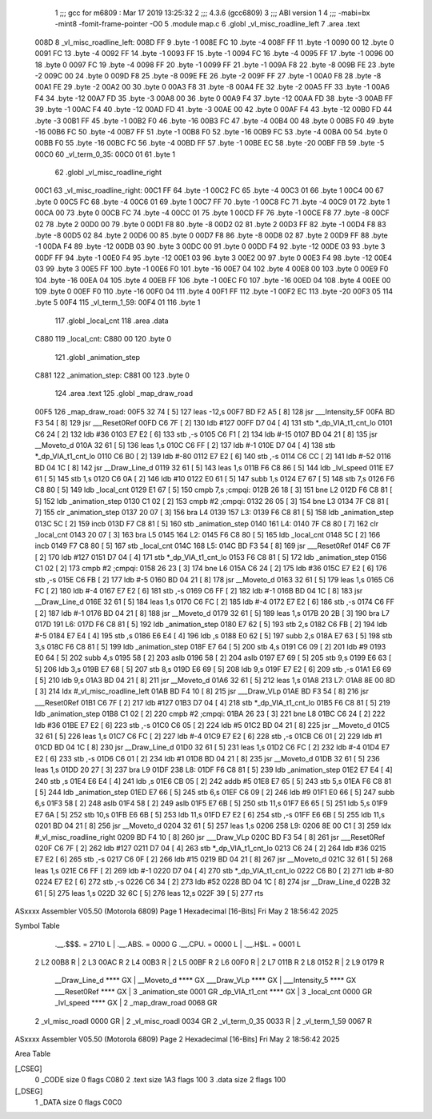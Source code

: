                               1 ;;; gcc for m6809 : Mar 17 2019 13:25:32
                              2 ;;; 4.3.6 (gcc6809)
                              3 ;;; ABI version 1
                              4 ;;; -mabi=bx -mint8 -fomit-frame-pointer -O0
                              5 	.module	map.c
                              6 	.globl	_vl_misc_roadline_left
                              7 	.area	.text
   008D                       8 _vl_misc_roadline_left:
   008D FF                    9 	.byte	-1
   008E FC                   10 	.byte	-4
   008F FF                   11 	.byte	-1
   0090 00                   12 	.byte	0
   0091 FC                   13 	.byte	-4
   0092 FF                   14 	.byte	-1
   0093 FF                   15 	.byte	-1
   0094 FC                   16 	.byte	-4
   0095 FF                   17 	.byte	-1
   0096 00                   18 	.byte	0
   0097 FC                   19 	.byte	-4
   0098 FF                   20 	.byte	-1
   0099 FF                   21 	.byte	-1
   009A F8                   22 	.byte	-8
   009B FE                   23 	.byte	-2
   009C 00                   24 	.byte	0
   009D F8                   25 	.byte	-8
   009E FE                   26 	.byte	-2
   009F FF                   27 	.byte	-1
   00A0 F8                   28 	.byte	-8
   00A1 FE                   29 	.byte	-2
   00A2 00                   30 	.byte	0
   00A3 F8                   31 	.byte	-8
   00A4 FE                   32 	.byte	-2
   00A5 FF                   33 	.byte	-1
   00A6 F4                   34 	.byte	-12
   00A7 FD                   35 	.byte	-3
   00A8 00                   36 	.byte	0
   00A9 F4                   37 	.byte	-12
   00AA FD                   38 	.byte	-3
   00AB FF                   39 	.byte	-1
   00AC F4                   40 	.byte	-12
   00AD FD                   41 	.byte	-3
   00AE 00                   42 	.byte	0
   00AF F4                   43 	.byte	-12
   00B0 FD                   44 	.byte	-3
   00B1 FF                   45 	.byte	-1
   00B2 F0                   46 	.byte	-16
   00B3 FC                   47 	.byte	-4
   00B4 00                   48 	.byte	0
   00B5 F0                   49 	.byte	-16
   00B6 FC                   50 	.byte	-4
   00B7 FF                   51 	.byte	-1
   00B8 F0                   52 	.byte	-16
   00B9 FC                   53 	.byte	-4
   00BA 00                   54 	.byte	0
   00BB F0                   55 	.byte	-16
   00BC FC                   56 	.byte	-4
   00BD FF                   57 	.byte	-1
   00BE EC                   58 	.byte	-20
   00BF FB                   59 	.byte	-5
   00C0                      60 _vl_term_0_35:
   00C0 01                   61 	.byte	1
                             62 	.globl	_vl_misc_roadline_right
   00C1                      63 _vl_misc_roadline_right:
   00C1 FF                   64 	.byte	-1
   00C2 FC                   65 	.byte	-4
   00C3 01                   66 	.byte	1
   00C4 00                   67 	.byte	0
   00C5 FC                   68 	.byte	-4
   00C6 01                   69 	.byte	1
   00C7 FF                   70 	.byte	-1
   00C8 FC                   71 	.byte	-4
   00C9 01                   72 	.byte	1
   00CA 00                   73 	.byte	0
   00CB FC                   74 	.byte	-4
   00CC 01                   75 	.byte	1
   00CD FF                   76 	.byte	-1
   00CE F8                   77 	.byte	-8
   00CF 02                   78 	.byte	2
   00D0 00                   79 	.byte	0
   00D1 F8                   80 	.byte	-8
   00D2 02                   81 	.byte	2
   00D3 FF                   82 	.byte	-1
   00D4 F8                   83 	.byte	-8
   00D5 02                   84 	.byte	2
   00D6 00                   85 	.byte	0
   00D7 F8                   86 	.byte	-8
   00D8 02                   87 	.byte	2
   00D9 FF                   88 	.byte	-1
   00DA F4                   89 	.byte	-12
   00DB 03                   90 	.byte	3
   00DC 00                   91 	.byte	0
   00DD F4                   92 	.byte	-12
   00DE 03                   93 	.byte	3
   00DF FF                   94 	.byte	-1
   00E0 F4                   95 	.byte	-12
   00E1 03                   96 	.byte	3
   00E2 00                   97 	.byte	0
   00E3 F4                   98 	.byte	-12
   00E4 03                   99 	.byte	3
   00E5 FF                  100 	.byte	-1
   00E6 F0                  101 	.byte	-16
   00E7 04                  102 	.byte	4
   00E8 00                  103 	.byte	0
   00E9 F0                  104 	.byte	-16
   00EA 04                  105 	.byte	4
   00EB FF                  106 	.byte	-1
   00EC F0                  107 	.byte	-16
   00ED 04                  108 	.byte	4
   00EE 00                  109 	.byte	0
   00EF F0                  110 	.byte	-16
   00F0 04                  111 	.byte	4
   00F1 FF                  112 	.byte	-1
   00F2 EC                  113 	.byte	-20
   00F3 05                  114 	.byte	5
   00F4                     115 _vl_term_1_59:
   00F4 01                  116 	.byte	1
                            117 	.globl	_local_cnt
                            118 	.area	.data
   C880                     119 _local_cnt:
   C880 00                  120 	.byte	0
                            121 	.globl	_animation_step
   C881                     122 _animation_step:
   C881 00                  123 	.byte	0
                            124 	.area	.text
                            125 	.globl	_map_draw_road
   00F5                     126 _map_draw_road:
   00F5 32 74         [ 5]  127 	leas	-12,s
   00F7 BD F2 A5      [ 8]  128 	jsr	___Intensity_5F
   00FA BD F3 54      [ 8]  129 	jsr	___Reset0Ref
   00FD C6 7F         [ 2]  130 	ldb	#127
   00FF D7 04         [ 4]  131 	stb	*_dp_VIA_t1_cnt_lo
   0101 C6 24         [ 2]  132 	ldb	#36
   0103 E7 E2         [ 6]  133 	stb	,-s
   0105 C6 F1         [ 2]  134 	ldb	#-15
   0107 BD 04 21      [ 8]  135 	jsr	__Moveto_d
   010A 32 61         [ 5]  136 	leas	1,s
   010C C6 FF         [ 2]  137 	ldb	#-1
   010E D7 04         [ 4]  138 	stb	*_dp_VIA_t1_cnt_lo
   0110 C6 B0         [ 2]  139 	ldb	#-80
   0112 E7 E2         [ 6]  140 	stb	,-s
   0114 C6 CC         [ 2]  141 	ldb	#-52
   0116 BD 04 1C      [ 8]  142 	jsr	__Draw_Line_d
   0119 32 61         [ 5]  143 	leas	1,s
   011B F6 C8 86      [ 5]  144 	ldb	_lvl_speed
   011E E7 61         [ 5]  145 	stb	1,s
   0120 C6 0A         [ 2]  146 	ldb	#10
   0122 E0 61         [ 5]  147 	subb	1,s
   0124 E7 67         [ 5]  148 	stb	7,s
   0126 F6 C8 80      [ 5]  149 	ldb	_local_cnt
   0129 E1 67         [ 5]  150 	cmpb	7,s	;cmpqi:
   012B 26 18         [ 3]  151 	bne	L2
   012D F6 C8 81      [ 5]  152 	ldb	_animation_step
   0130 C1 02         [ 2]  153 	cmpb	#2	;cmpqi:
   0132 26 05         [ 3]  154 	bne	L3
   0134 7F C8 81      [ 7]  155 	clr	_animation_step
   0137 20 07         [ 3]  156 	bra	L4
   0139                     157 L3:
   0139 F6 C8 81      [ 5]  158 	ldb	_animation_step
   013C 5C            [ 2]  159 	incb
   013D F7 C8 81      [ 5]  160 	stb	_animation_step
   0140                     161 L4:
   0140 7F C8 80      [ 7]  162 	clr	_local_cnt
   0143 20 07         [ 3]  163 	bra	L5
   0145                     164 L2:
   0145 F6 C8 80      [ 5]  165 	ldb	_local_cnt
   0148 5C            [ 2]  166 	incb
   0149 F7 C8 80      [ 5]  167 	stb	_local_cnt
   014C                     168 L5:
   014C BD F3 54      [ 8]  169 	jsr	___Reset0Ref
   014F C6 7F         [ 2]  170 	ldb	#127
   0151 D7 04         [ 4]  171 	stb	*_dp_VIA_t1_cnt_lo
   0153 F6 C8 81      [ 5]  172 	ldb	_animation_step
   0156 C1 02         [ 2]  173 	cmpb	#2	;cmpqi:
   0158 26 23         [ 3]  174 	bne	L6
   015A C6 24         [ 2]  175 	ldb	#36
   015C E7 E2         [ 6]  176 	stb	,-s
   015E C6 FB         [ 2]  177 	ldb	#-5
   0160 BD 04 21      [ 8]  178 	jsr	__Moveto_d
   0163 32 61         [ 5]  179 	leas	1,s
   0165 C6 FC         [ 2]  180 	ldb	#-4
   0167 E7 E2         [ 6]  181 	stb	,-s
   0169 C6 FF         [ 2]  182 	ldb	#-1
   016B BD 04 1C      [ 8]  183 	jsr	__Draw_Line_d
   016E 32 61         [ 5]  184 	leas	1,s
   0170 C6 FC         [ 2]  185 	ldb	#-4
   0172 E7 E2         [ 6]  186 	stb	,-s
   0174 C6 FF         [ 2]  187 	ldb	#-1
   0176 BD 04 21      [ 8]  188 	jsr	__Moveto_d
   0179 32 61         [ 5]  189 	leas	1,s
   017B 20 2B         [ 3]  190 	bra	L7
   017D                     191 L6:
   017D F6 C8 81      [ 5]  192 	ldb	_animation_step
   0180 E7 62         [ 5]  193 	stb	2,s
   0182 C6 FB         [ 2]  194 	ldb	#-5
   0184 E7 E4         [ 4]  195 	stb	,s
   0186 E6 E4         [ 4]  196 	ldb	,s
   0188 E0 62         [ 5]  197 	subb	2,s
   018A E7 63         [ 5]  198 	stb	3,s
   018C F6 C8 81      [ 5]  199 	ldb	_animation_step
   018F E7 64         [ 5]  200 	stb	4,s
   0191 C6 09         [ 2]  201 	ldb	#9
   0193 E0 64         [ 5]  202 	subb	4,s
   0195 58            [ 2]  203 	aslb
   0196 58            [ 2]  204 	aslb
   0197 E7 69         [ 5]  205 	stb	9,s
   0199 E6 63         [ 5]  206 	ldb	3,s
   019B E7 68         [ 5]  207 	stb	8,s
   019D E6 69         [ 5]  208 	ldb	9,s
   019F E7 E2         [ 6]  209 	stb	,-s
   01A1 E6 69         [ 5]  210 	ldb	9,s
   01A3 BD 04 21      [ 8]  211 	jsr	__Moveto_d
   01A6 32 61         [ 5]  212 	leas	1,s
   01A8                     213 L7:
   01A8 8E 00 8D      [ 3]  214 	ldx	#_vl_misc_roadline_left
   01AB BD F4 10      [ 8]  215 	jsr	___Draw_VLp
   01AE BD F3 54      [ 8]  216 	jsr	___Reset0Ref
   01B1 C6 7F         [ 2]  217 	ldb	#127
   01B3 D7 04         [ 4]  218 	stb	*_dp_VIA_t1_cnt_lo
   01B5 F6 C8 81      [ 5]  219 	ldb	_animation_step
   01B8 C1 02         [ 2]  220 	cmpb	#2	;cmpqi:
   01BA 26 23         [ 3]  221 	bne	L8
   01BC C6 24         [ 2]  222 	ldb	#36
   01BE E7 E2         [ 6]  223 	stb	,-s
   01C0 C6 05         [ 2]  224 	ldb	#5
   01C2 BD 04 21      [ 8]  225 	jsr	__Moveto_d
   01C5 32 61         [ 5]  226 	leas	1,s
   01C7 C6 FC         [ 2]  227 	ldb	#-4
   01C9 E7 E2         [ 6]  228 	stb	,-s
   01CB C6 01         [ 2]  229 	ldb	#1
   01CD BD 04 1C      [ 8]  230 	jsr	__Draw_Line_d
   01D0 32 61         [ 5]  231 	leas	1,s
   01D2 C6 FC         [ 2]  232 	ldb	#-4
   01D4 E7 E2         [ 6]  233 	stb	,-s
   01D6 C6 01         [ 2]  234 	ldb	#1
   01D8 BD 04 21      [ 8]  235 	jsr	__Moveto_d
   01DB 32 61         [ 5]  236 	leas	1,s
   01DD 20 27         [ 3]  237 	bra	L9
   01DF                     238 L8:
   01DF F6 C8 81      [ 5]  239 	ldb	_animation_step
   01E2 E7 E4         [ 4]  240 	stb	,s
   01E4 E6 E4         [ 4]  241 	ldb	,s
   01E6 CB 05         [ 2]  242 	addb	#5
   01E8 E7 65         [ 5]  243 	stb	5,s
   01EA F6 C8 81      [ 5]  244 	ldb	_animation_step
   01ED E7 66         [ 5]  245 	stb	6,s
   01EF C6 09         [ 2]  246 	ldb	#9
   01F1 E0 66         [ 5]  247 	subb	6,s
   01F3 58            [ 2]  248 	aslb
   01F4 58            [ 2]  249 	aslb
   01F5 E7 6B         [ 5]  250 	stb	11,s
   01F7 E6 65         [ 5]  251 	ldb	5,s
   01F9 E7 6A         [ 5]  252 	stb	10,s
   01FB E6 6B         [ 5]  253 	ldb	11,s
   01FD E7 E2         [ 6]  254 	stb	,-s
   01FF E6 6B         [ 5]  255 	ldb	11,s
   0201 BD 04 21      [ 8]  256 	jsr	__Moveto_d
   0204 32 61         [ 5]  257 	leas	1,s
   0206                     258 L9:
   0206 8E 00 C1      [ 3]  259 	ldx	#_vl_misc_roadline_right
   0209 BD F4 10      [ 8]  260 	jsr	___Draw_VLp
   020C BD F3 54      [ 8]  261 	jsr	___Reset0Ref
   020F C6 7F         [ 2]  262 	ldb	#127
   0211 D7 04         [ 4]  263 	stb	*_dp_VIA_t1_cnt_lo
   0213 C6 24         [ 2]  264 	ldb	#36
   0215 E7 E2         [ 6]  265 	stb	,-s
   0217 C6 0F         [ 2]  266 	ldb	#15
   0219 BD 04 21      [ 8]  267 	jsr	__Moveto_d
   021C 32 61         [ 5]  268 	leas	1,s
   021E C6 FF         [ 2]  269 	ldb	#-1
   0220 D7 04         [ 4]  270 	stb	*_dp_VIA_t1_cnt_lo
   0222 C6 B0         [ 2]  271 	ldb	#-80
   0224 E7 E2         [ 6]  272 	stb	,-s
   0226 C6 34         [ 2]  273 	ldb	#52
   0228 BD 04 1C      [ 8]  274 	jsr	__Draw_Line_d
   022B 32 61         [ 5]  275 	leas	1,s
   022D 32 6C         [ 5]  276 	leas	12,s
   022F 39            [ 5]  277 	rts
ASxxxx Assembler V05.50  (Motorola 6809)                                Page 1
Hexadecimal [16-Bits]                                 Fri May  2 18:56:42 2025

Symbol Table

    .__.$$$.       =   2710 L   |     .__.ABS.       =   0000 G
    .__.CPU.       =   0000 L   |     .__.H$L.       =   0001 L
  2 L2                 00B8 R   |   2 L3                 00AC R
  2 L4                 00B3 R   |   2 L5                 00BF R
  2 L6                 00F0 R   |   2 L7                 011B R
  2 L8                 0152 R   |   2 L9                 0179 R
    __Draw_Line_d      **** GX  |     __Moveto_d         **** GX
    ___Draw_VLp        **** GX  |     ___Intensity_5     **** GX
    ___Reset0Ref       **** GX  |   3 _animation_ste     0001 GR
    _dp_VIA_t1_cnt     **** GX  |   3 _local_cnt         0000 GR
    _lvl_speed         **** GX  |   2 _map_draw_road     0068 GR
  2 _vl_misc_roadl     0000 GR  |   2 _vl_misc_roadl     0034 GR
  2 _vl_term_0_35      0033 R   |   2 _vl_term_1_59      0067 R

ASxxxx Assembler V05.50  (Motorola 6809)                                Page 2
Hexadecimal [16-Bits]                                 Fri May  2 18:56:42 2025

Area Table

[_CSEG]
   0 _CODE            size    0   flags C080
   2 .text            size  1A3   flags  100
   3 .data            size    2   flags  100
[_DSEG]
   1 _DATA            size    0   flags C0C0

